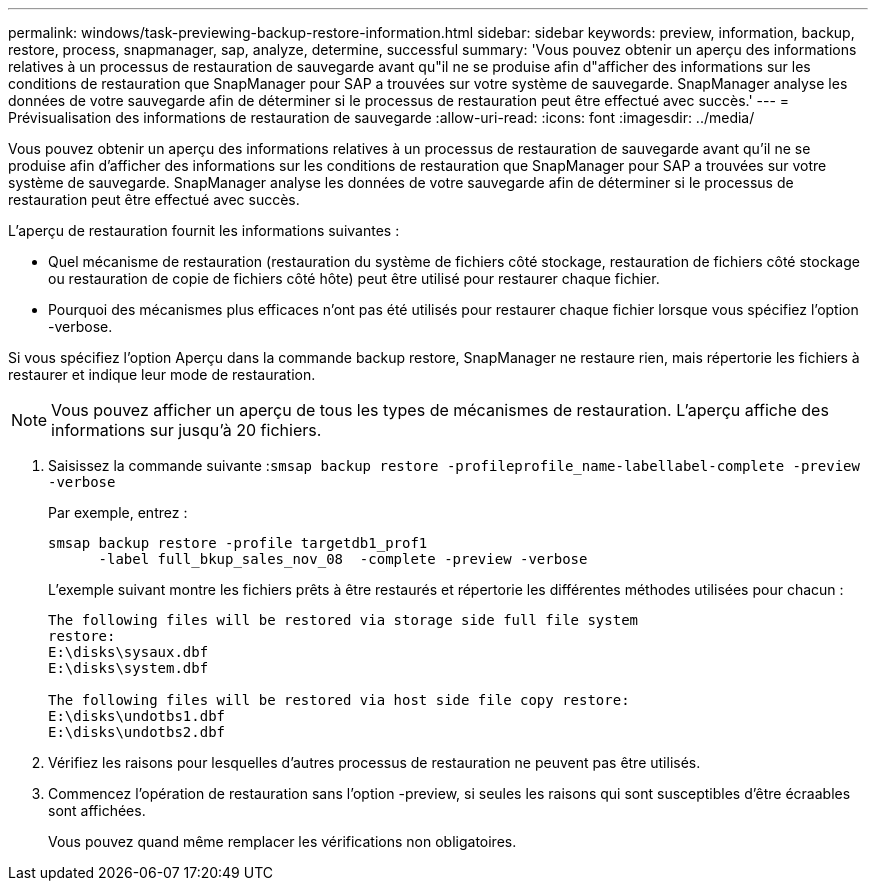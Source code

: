 ---
permalink: windows/task-previewing-backup-restore-information.html 
sidebar: sidebar 
keywords: preview, information, backup, restore, process, snapmanager, sap, analyze, determine, successful 
summary: 'Vous pouvez obtenir un aperçu des informations relatives à un processus de restauration de sauvegarde avant qu"il ne se produise afin d"afficher des informations sur les conditions de restauration que SnapManager pour SAP a trouvées sur votre système de sauvegarde. SnapManager analyse les données de votre sauvegarde afin de déterminer si le processus de restauration peut être effectué avec succès.' 
---
= Prévisualisation des informations de restauration de sauvegarde
:allow-uri-read: 
:icons: font
:imagesdir: ../media/


[role="lead"]
Vous pouvez obtenir un aperçu des informations relatives à un processus de restauration de sauvegarde avant qu'il ne se produise afin d'afficher des informations sur les conditions de restauration que SnapManager pour SAP a trouvées sur votre système de sauvegarde. SnapManager analyse les données de votre sauvegarde afin de déterminer si le processus de restauration peut être effectué avec succès.

L'aperçu de restauration fournit les informations suivantes :

* Quel mécanisme de restauration (restauration du système de fichiers côté stockage, restauration de fichiers côté stockage ou restauration de copie de fichiers côté hôte) peut être utilisé pour restaurer chaque fichier.
* Pourquoi des mécanismes plus efficaces n'ont pas été utilisés pour restaurer chaque fichier lorsque vous spécifiez l'option -verbose.


Si vous spécifiez l'option Aperçu dans la commande backup restore, SnapManager ne restaure rien, mais répertorie les fichiers à restaurer et indique leur mode de restauration.


NOTE: Vous pouvez afficher un aperçu de tous les types de mécanismes de restauration. L'aperçu affiche des informations sur jusqu'à 20 fichiers.

. Saisissez la commande suivante :``smsap backup restore -profileprofile_name-labellabel-complete -preview -verbose``
+
Par exemple, entrez :

+
[listing]
----
smsap backup restore -profile targetdb1_prof1
      -label full_bkup_sales_nov_08  -complete -preview -verbose
----
+
L'exemple suivant montre les fichiers prêts à être restaurés et répertorie les différentes méthodes utilisées pour chacun :

+
[listing]
----
The following files will be restored via storage side full file system
restore:
E:\disks\sysaux.dbf
E:\disks\system.dbf

The following files will be restored via host side file copy restore:
E:\disks\undotbs1.dbf
E:\disks\undotbs2.dbf
----
. Vérifiez les raisons pour lesquelles d'autres processus de restauration ne peuvent pas être utilisés.
. Commencez l'opération de restauration sans l'option -preview, si seules les raisons qui sont susceptibles d'être écraables sont affichées.
+
Vous pouvez quand même remplacer les vérifications non obligatoires.


